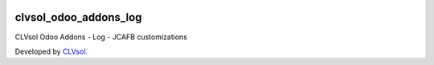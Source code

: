 .. image:: https://img.shields.io/badge/licence-AGPL--3-blue.svg
   :target: http://www.gnu.org/licenses/agpl-3.0-standalone.html
   :alt: License: AGPL-3

======================
clvsol_odoo_addons_log
======================

CLVsol Odoo Addons - Log - JCAFB customizations

Developed by `CLVsol <https://github.com/CLVsol>`_.

